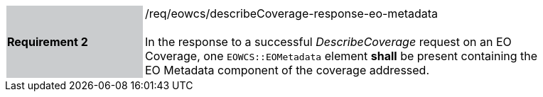 [#/req/eowcs/describeCoverage-response-eo-metadata,reftext='Requirement {counter:requirement_id} /req/eowcs/describeCoverage-response-eo-metadata']
[width="90%",cols="2,6"]
|===
|*Requirement {counter:requirement_id}* {set:cellbgcolor:#CACCCE}|/req/eowcs/describeCoverage-response-eo-metadata +
 +
In the response to a successful _DescribeCoverage_ request on an EO Coverage,
one `EOWCS::EOMetadata` element *shall* be present containing the EO Metadata
component of the coverage addressed. {set:cellbgcolor:#FFFFFF}
|===
